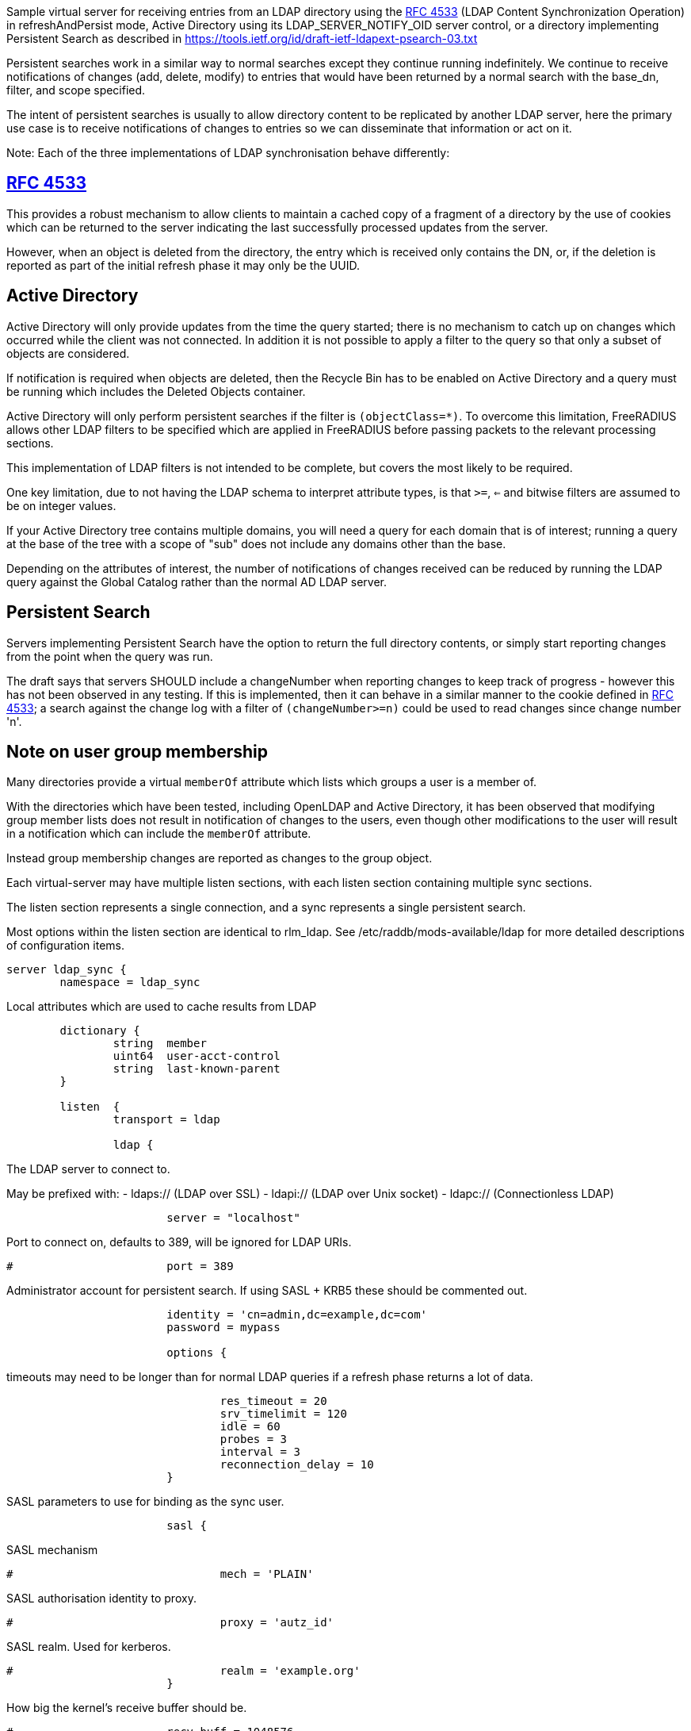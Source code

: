 
Sample virtual server for receiving entries from an LDAP directory
using the https://tools.ietf.org/html/rfc4533[RFC 4533] (LDAP Content Synchronization Operation) in
refreshAndPersist mode, Active Directory using its LDAP_SERVER_NOTIFY_OID
server control, or a directory implementing Persistent Search as
described in https://tools.ietf.org/id/draft-ietf-ldapext-psearch-03.txt


Persistent searches work in a similar way to normal searches except
they continue running indefinitely.  We continue to receive notifications
of changes (add, delete, modify) to entries that would have been returned
by a normal search with the base_dn, filter, and scope specified.

The intent of persistent searches is usually to allow directory content
to be replicated by another LDAP server, here the primary use case is
to receive notifications of changes to entries so we can disseminate that
information or act on it.

Note: Each of the three implementations of LDAP synchronisation behave
differently:


== https://tools.ietf.org/html/rfc4533[RFC 4533]

This provides a robust mechanism to allow clients to maintain a
cached copy of a fragment of a directory by the use of cookies which
can be returned to the server indicating the last successfully processed
updates from the server.

However, when an object is deleted from the directory, the entry which is
received only contains the DN, or, if the deletion is reported as part of
the initial refresh phase it may only be the UUID.


== Active Directory

Active Directory will only provide updates from the time the query started;
there is no mechanism to catch up on changes which occurred while the
client was not connected.  In addition it is not possible to apply a
filter to the query so that only a subset of objects are considered.

If notification is required when objects are deleted, then the Recycle Bin
has to be enabled on Active Directory and a query must be running which
includes the Deleted Objects container.

Active Directory will only perform persistent searches if the filter is
`(objectClass=*)`.  To overcome this limitation, FreeRADIUS allows other
LDAP filters to be specified which are applied in FreeRADIUS before passing
packets to the relevant processing sections.

This implementation of LDAP filters is not intended to be complete, but
covers the most likely to be required.

One key limitation, due to not having the LDAP schema to interpret attribute
types, is that `>=`, `<=` and bitwise filters are assumed to be on integer values.

If your Active Directory tree contains multiple domains, you will need a
query for each domain that is of interest; running a query at the base
of the tree with a scope of "sub" does not include any domains other than
the base.

Depending on the attributes of interest, the number of notifications of
changes received can be reduced by running the LDAP query against the
Global Catalog rather than the normal AD LDAP server.


== Persistent Search

Servers implementing Persistent Search have the option to return the full
directory contents, or simply start reporting changes from the point when
the query was run.

The draft says that servers SHOULD include a changeNumber when reporting
changes to keep track of progress - however this has not been observed in
any testing.  If this is implemented, then it can behave in a similar
manner to the cookie defined in https://tools.ietf.org/html/rfc4533[RFC 4533]; a search against the change log
with a filter of `(changeNumber>=n)` could be used to read changes since
change number 'n'.


== Note on user group membership

Many directories provide a virtual `memberOf` attribute which lists
which groups a user is a member of.

With the directories which have been tested, including OpenLDAP and
Active Directory, it has been observed that modifying group member lists
does not result in notification of changes to the users, even though
other modifications to the user will result in a notification which
can include the `memberOf` attribute.

Instead group membership changes are reported as changes to the group object.


Each virtual-server may have multiple listen sections, with each
listen section containing multiple sync sections.

The listen section represents a single connection, and a sync represents
a single persistent search.

Most options within the listen section are identical to rlm_ldap.
See /etc/raddb/mods-available/ldap for more detailed descriptions of
configuration items.

```
server ldap_sync {
	namespace = ldap_sync

```

Local attributes which are used to cache results from LDAP

```
	dictionary {
		string	member
		uint64	user-acct-control
		string	last-known-parent
	}

	listen  {
		transport = ldap

		ldap {
```
The LDAP server to connect to.

May be prefixed with:
  - ldaps:// (LDAP over SSL)
  - ldapi:// (LDAP over Unix socket)
  - ldapc:// (Connectionless LDAP)
```
			server = "localhost"

```
Port to connect on, defaults to 389, will be ignored for LDAP URIs.
```
#			port = 389

```
Administrator account for persistent search.
If using SASL + KRB5 these should be commented out.
```
			identity = 'cn=admin,dc=example,dc=com'
			password = mypass

			options {
```

timeouts may need to be longer than for normal LDAP queries
if a refresh phase returns a lot of data.

```
				res_timeout = 20
				srv_timelimit = 120
				idle = 60
				probes = 3
				interval = 3
				reconnection_delay = 10
			}

```

SASL parameters to use for binding as the sync user.

```
			sasl {
```
SASL mechanism
```
#				mech = 'PLAIN'

```
SASL authorisation identity to proxy.
```
#				proxy = 'autz_id'

```
SASL realm. Used for kerberos.
```
#				realm = 'example.org'
			}

```

How big the kernel's receive buffer should be.

```
#			recv_buff = 1048576

```

Maximum number of updates to have outstanding
When this number is reached, no more are read, potentially
causing the receive buffer to fill which will cause the
change notifications to queue up on the LDAP server

```
#			max_outstanding = 65536
		}

```

When directories provide cookies to track progress through
the list of changes, these can be provided on every update,
which can be an excessive rate.

FreeRADIUS keeps track of pending change and will only call
store Cookie once the preceding changes have been processed.

These options rate limit how often cookies will be stored.
Provided all preceding changes have been processed, cookie Store
will be called on a timed interval or after a number of changes
have been completed, whichever occurs first.

How often to store cookies.

```
		cookie_interval = 10

```

Number of completed changes which will prompt the storing
of a cookie

```
		cookie_changes = 100

```

Persistent searches.

You can configure an unlimited (within reason, and any limitations
of the directory you are querying), number of syncs to retrieve
entries from the LDAP directory.

```
		sync {
```
Where to start searching in the tree for entries
```
			base_dn = "ou=people,dc=example,dc=com"

```

Only return entries matching this filter
Comment this out if all entries should be returned.

```
			filter = "(objectClass=posixAccount)"

```
Search scope, may be 'base', 'one', 'sub' or 'children'
```
			scope = 'sub'

```

Specify a map of LDAP attributes to FreeRADIUS dictionary attributes.

The result of this map determines how attributes from the LDAP
query are presented in the requests processed by the various
"recv" sections below.

This is a very limited form of map:
 - the left hand side must be an attribute reference.
 - the right hand side is LDAP attributes which will be
   included in the query.
 - only = and += are valid operators with = setting a
   single instance of the attribute and += setting as
   many as the LDAP query returns.

Protocol specific attributes must be qualified e.g. Proto.radius.User-Name

```
			update {
				Proto.radius.User-Name = 'uid'
				Password.With-Header = 'userPassword'
			}
		}

#		sync {
#			base_dn = "ou=groups,dc=example,dc=com"
#			filter = "(objectClass=groupOfNames)"
#			scope = "sub"

```

Since there are likely to be multiple members of
a given group, the += operator should be used when
defining a mapping of LDAP attribute "member" to
FreeRADIUS attributes.

```
#			update {
#				member += "member"
#			}
#		}

```

If you are querying Active Directory, you are likely to
want two queries.

It should be noted that Active Directory will only respond
to queries with the LDAP_SERER_NOTIFICATION_OID control if
the filter is (objectClass=*) - any other filter will result
in an error.

To overcome this limitation, a subset of LDAP filter handling
has been implemented in FreeRADIUS allowing a filter to be
specified in this configuration.  The key limitation is
<=, >= and bitwise filters assume attributes are numeric.

The only extensible match filters supported are the Active
Directory bitwise AND and OR.

A suitable filter, to only receive notifications regarding
normal user accounts could be:

  (userAccountControl:1.2.840.113556.1.4.803:=512)

In addition, there is nothing returned by Active Directory to
distinguish between an object being added or being modified.
All LDAP entries which are returned are therefore processed
through the recv Modify section when the directory is Active
Directory.

By default Active Directory puts a limit of 5 on the number
of persistent searches which can be active on a connection.

To determine if an object is enabled or disabled, the attribute
userAccountControl can be evaluated.  This is returned as
string data, so will want mapping to an integer attribute
for processing.

Firstly, one based on a naming context which covers all
user objects.  This will return results when objects are
added, modified or restored from the Deleted Objects
container.

```
#		sync {
#			base_dn = 'cn=Users,dc=example,dc=com'
#			filter = '(userAccountControl:1.2.840.113556.1.4.803:=512)'
#			scope = 'sub'
```

```
#			update {
#				Proto.radius.User-Name = 'sAMAccountName'
#				user-acct-control = 'userAccountControl'
#			}
#		}

```

Secondly, if you have the Recycle Bin enabled in Active
Directory and wish to be notified about deleted objects,
add a search covering the Deleted Objects container.

This will return results when an object is deleted, however
the DN and CN of the object are changed.  The attribute
lastKnownParent identifies where the object was deleted
from.  However, lastKnownParent may not be returned when
searching the Global Catalog.

```
#		sync {
#			base_dn = "CN=Deleted Objects,dc=example,dc=com"
#			filter = '(userAccountControl:1.2.840.113556.1.4.803:=512)'
#			scope = "one"
```

```
#			update {
#				Proto.radius.User-Name = 'sAMAccountName'
#				user-acct-control = 'userAccountControl'
#				last-known-parent = 'lastKnownParent'
#			}
#		}
	}

```

Provides FreeRADIUS with the last cookie value we received for the sync

This only applies to directories implementing RFC4533, such as OpenLDAP with
the syncprov overlay enabled.

For other directories, this will be called prior to the search query being
sent to the server, so could be used for any initial setup of cache datastores.

A request will be generated with the following attributes:

- request.LDAP-Sync.DN		the base_dn of the sync.
- request.LDAP-Sync.Filter		the filter of the sync (optional).
- request.LDAP-Sync.Scope		the scope of the sync (optional).

You should use these attributes to uniquely identify the sync when retrieving
previous cookie values.

In addition the attribute request.LDAP-Sync.Directory-Root-DN will be
populated with the root DN of the directory to aid creating a cookie if one
has not previously been stored.

Called for a sync when:
- FreeRADIUS first starts.
- If a sync experiences an error and needs to be restarted.
- If a connection experiences an error and needs to be restarted.

The section may return one of the following/codes attributes:
- fail / invalid / reject / disallow to indicate failure.  The section will be
  retried after a delay (the ldap reconnection delay).  The sync query will not be started until
  this section succeeds.
- Any other code with reply.LDAP-Sync.Cookie populated to indicate a cookie value was loaded.
- Any other code without reply.LDAP-Sync.Cookie populated to indicate no cookie was found.

```
	load Cookie {
		debug_request

```

If no cookie is returned for https://tools.ietf.org/html/rfc4533[RFC 4533] servers, then the response
to the initial search will be a complete copy of the directory.
To avoid that, and just be notified about changes, a cookie which
matches that which OpenLDAP expects can be mocked up with the following,
presuming the ldap module is enabled and configured with the same
server settings as ldap_sync.

```
#		if (!reply.LDAP-Sync.Cookie) {
#			string csn
```

```
#			csn := %concat(%ldap("ldap:///%ldap.uri.safe(%{LDAP-Sync.Directory-Root-DN})?contextCSN?base"), ';')
#			reply.LDAP-Sync.Cookie := "rid=000,csn=%{csn}"
#		}
	}

```

Stores the latest cookie we've received for a sync

This only applies to directories implementing RFC4533, such as OpenLDAP with
the syncprov overlay enabled.

For directories implementing persistent search, which return changeNumber
in the Entry Change Notice control, this section will be called with the
changeNumber in LDAP-Sync.Cookie.

A request will be generated with the following attributes:

- request.LDAP-Sync.DN		the base_dn of the sync.
- request.LDAP-Sync.Cookie		the cookie value to store.
- request.LDAP-Sync.Filter		the filter of the sync (optional).
- request.LDAP-Sync.Scope		the scope of the sync (optional).

The return code of this section is ignored.

```
	store Cookie {
		debug_request
	}

```

Notification that a new entry has been added to the LDAP directory

For directories implementing https://tools.ietf.org/html/rfc4533[RFC 4533], it is recommended that cached entries
use LDAP-Sync.Entry-UUID as the key.
This can usually be retrieved from the entryUUID operational attribute.

The entryUUID has the benefit that it will remain constant even if an object's
DN is changed.

Delete and Present operations may not include the DN of the object if they occur
during a refresh stage.

A request will be generated with the following attributes:

- request.LDAP-Sync.DN		the base_dn of the sync.
- request.LDAP-Sync.Entry-UUID	the UUID of the object. (https://tools.ietf.org/html/rfc4533[RFC 4533] directories only)
- request.LDAP-Sync.Entry-DN	the DN of the object that was added.
- *:*				attributes mapped from the LDAP entry to FreeRADIUS
			attributes using the update section within the sync.
- request.LDAP-Sync.Filter		the filter of the sync (optional).
- request.LDAP-Sync.Scope		the scope of the sync (optional).
- request.LDAP-Sync.Attr		the attributes returned by the sync (optional).

The return code of this section is ignored (for now).

```
	recv Add {
		debug_request
	}

```

Notification that an entry has been modified in the LDAP directory

For directories implementing https://tools.ietf.org/html/rfc4533[RFC 4533], it is recommended that cached entries
use LDAP-Sync.Entry-UUID as the key.
This can usually be retrieved from the entryUUID operational attribute.

Delete and Present operations may not include the DN of the object if they occur
during a refresh stage.

A request will be generated with the following attributes:

- request.LDAP-Sync.DN		the base_dn of the sync.
- request.LDAP-Sync.Entry-UUID	the UUID of the object. (https://tools.ietf.org/html/rfc4533[RFC 4533] directories only)
- request.LDAP-Sync.Entry-DN	the DN of the object that was added.
- *:*				attributes mapped from the LDAP entry to FreeRADIUS
			attributes using the update section within the sync.
- request.LDAP-Sync.Filter		the filter of the sync (optional).
- request.LDAP-Sync.Scope		the scope of the sync (optional).
- request.LDAP-Sync.Original-DN	the original DN of the object, if the object was renamed
			and the directory returns this attribute.

The return code of this section is ignored (for now).

```
	recv Modify {
		debug_request
	}

```

Notification that an entry has been modified in the LDAP directory

It is recommended that cached entries use LDAP-Sync.Entry-UUID as the key.
This can usually be retrieved from the entryUUID operational attribute.

Delete and Present operations may not include the DN of the object if they occur
during a refresh stage.

A request will be generated with the following attributes:

- request.LDAP-Sync.DN		the base_dn of the sync.
- request.LDAP-Sync.Entry-UUID	the UUID of the object. (https://tools.ietf.org/html/rfc4533[RFC 4533] directories only)
- request.LDAP-Sync.Entry-DN	the DN of the object that was removed (optional).
- *:*				attributes mapped from the LDAP entry to FreeRADIUS
			attributes using the update section within the sync,
			if the attributes are returned by the directory.
- request.LDAP-Sync.Filter		the filter of the sync (optional).
- request.LDAP-Sync.Scope		the scope of the sync (optional).

The return code of this section is ignored (for now).

```
	recv Delete {
		debug_request
	}

```

Notification that an entry is still present and unchanged in the LDAP directory.

These only occur with https://tools.ietf.org/html/rfc4533[RFC 4533] servers during initial refresh when a sync starts
and a cookie has been provided to indicate the last known state of the directory
according to the client.

It is recommended that cached entries use LDAP-Sync.Entry-UUID as the key.
This can usually be retrieved from the entryUUID operational attribute.

Delete and Present operations may not include the DN of the object if they occur
during a refresh stage.

A request will be generated with the following attributes:

- request.LDAP-Sync.DN		the base_dn of the sync.
- request.LDAP-Sync.Entry-UUID	the UUID of the object. (https://tools.ietf.org/html/rfc4533[RFC 4533] directories only)
- request.LDAP-Sync.Entry-DN	the DN of the object that is still present (optional).
- request.LDAP-Sync.Filter		the filter of the sync (optional).
- request.LDAP-Sync.Scope		the scope of the sync (optional).

The return code of this section is ignored (for now).

```
	recv Present {
		debug_request
	}
}
```

== Default Configuration

```
```
